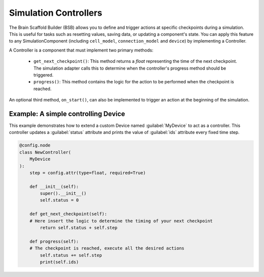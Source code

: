 ######################
Simulation Controllers
######################

The Brain Scaffold Builder (BSB) allows you to define and trigger actions at specific checkpoints during a simulation.
This is useful for tasks such as resetting values, saving data, or updating a component's state.
You can apply this feature to any SimulationComponent (including ``cell_model``, ``connection_model`` and ``device``) by implementing a Controller.

A Controller is a component that must implement two primary methods:

  * ``get_next_checkpoint()``: This method returns a *float* representing the time of the next checkpoint. The simulation adapter calls this to determine when the controller's progress method should be triggered.

  * ``progress()``: This method contains the logic for the action to be performed when the checkpoint is reached.

An optional third method, ``on_start()``, can also be implemented to trigger an action at the beginning of the simulation.

Example: A simple controlling Device
------------------------------------

This example demonstrates how to extend a custom Device named :guilabel:`MyDevice` to act as a controller.
This controller updates a :guilabel:`status` attribute and prints the value of :guilabel:`ids` attribute every fixed time step.

.. code-block:: python

    @config.node
    class NewController(
        MyDevice
    ):
        step = config.attr(type=float, required=True)

        def __init__(self):
            super().__init__()
            self.status = 0

        def get_next_checkpoint(self):
        # Here insert the logic to determine the timing of your next checkpoint
            return self.status + self.step

        def progress(self):
        # The checkpoint is reached, execute all the desired actions
            self.status += self.step
            print(self.ids)



